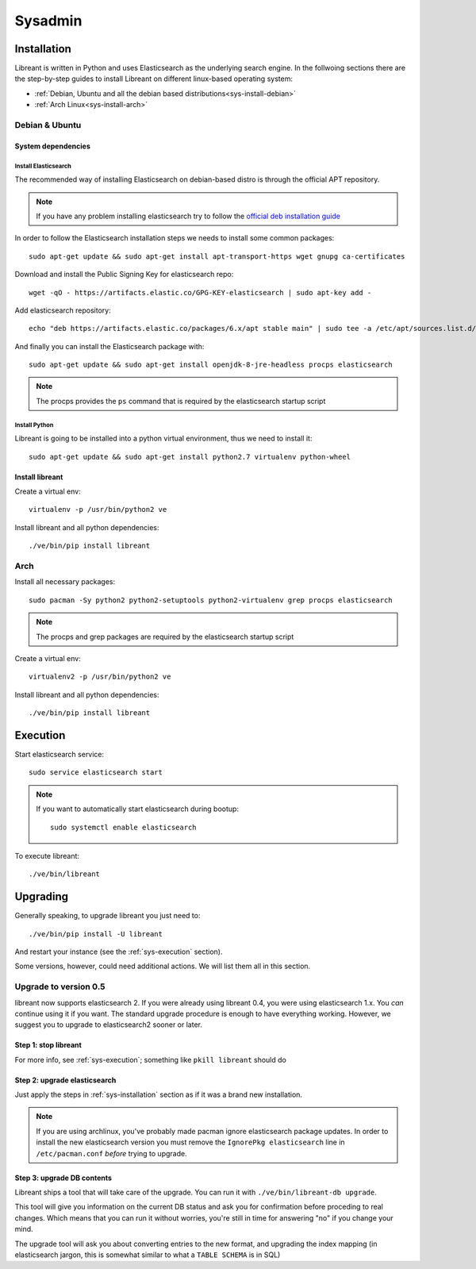 Sysadmin
=========

.. _sys-Installation:

Installation
-------------

Libreant is written in Python and uses Elasticsearch as the underlying search engine.
In the follwoing sections there are the step-by-step guides to install Libreant on different linux-based operating system:

* :ref:`Debian, Ubuntu and all the debian based distributions<sys-install-debian>`
* :ref:`Arch Linux<sys-install-arch>`

.. _sys-install-debian:

Debian & Ubuntu
^^^^^^^^^^^^^^^

System dependencies
"""""""""""""""""""

Install Elasticsearch
~~~~~~~~~~~~~~~~~~~~~

The recommended way of installing Elasticsearch on debian-based distro is through the official APT repository.

.. note::

    If you have any problem installing elasticsearch try to follow the `official deb installation guide`_

.. _official deb installation guide: https://www.elastic.co/guide/en/elasticsearch/reference/6.0/deb.html

.. highlight:: bash

In order to follow the Elasticsearch installation steps we needs to install some common packages::

    sudo apt-get update && sudo apt-get install apt-transport-https wget gnupg ca-certificates

Download and install the Public Signing Key for elasticsearch repo::

    wget -qO - https://artifacts.elastic.co/GPG-KEY-elasticsearch | sudo apt-key add -


Add elasticsearch repository::

    echo "deb https://artifacts.elastic.co/packages/6.x/apt stable main" | sudo tee -a /etc/apt/sources.list.d/elastic-6.x.list

And finally you can install the Elasticsearch package with::

    sudo apt-get update && sudo apt-get install openjdk-8-jre-headless procps elasticsearch

.. note::
    
    The procps provides the ``ps`` command that is required by the elasticsearch startup script 

Install Python
~~~~~~~~~~~~~~

Libreant is going to be installed into a python virtual environment, thus we need to install it::

    sudo apt-get update && sudo apt-get install python2.7 virtualenv python-wheel


Install libreant
""""""""""""""""
Create a virtual env::

    virtualenv -p /usr/bin/python2 ve

Install libreant and all python dependencies::

    ./ve/bin/pip install libreant

.. _sys-install-arch:

Arch
^^^^

Install all necessary packages::

    sudo pacman -Sy python2 python2-setuptools python2-virtualenv grep procps elasticsearch

.. note::
    
    The procps and grep packages are required by the elasticsearch startup script 

Create a virtual env::

    virtualenv2 -p /usr/bin/python2 ve

Install libreant and all python dependencies::

    ./ve/bin/pip install libreant


.. _sys-execution:

Execution
---------

Start elasticsearch service::

    sudo service elasticsearch start

.. note::

    If you want to automatically start elasticsearch during bootup::

        sudo systemctl enable elasticsearch


To execute libreant::

    ./ve/bin/libreant


Upgrading
---------

Generally speaking, to upgrade libreant you just need to::

    ./ve/bin/pip install -U libreant

And restart your instance (see the :ref:`sys-execution` section).

Some versions, however, could need additional actions. We will list them all in
this section.

Upgrade to version 0.5
^^^^^^^^^^^^^^^^^^^^^^

libreant now supports elasticsearch 2. If you were already using libreant 0.4, you were using elasticsearch 1.x.
You *can* continue using it if you want. The standard upgrade procedure is enough to have everything working.
However, we suggest you to upgrade to elasticsearch2 sooner or later.


Step 1: stop libreant
"""""""""""""""""""""

For more info, see :ref:`sys-execution`; something like ``pkill libreant`` should do

Step 2: upgrade elasticsearch
"""""""""""""""""""""""""""""

Just apply the steps in :ref:`sys-installation` section as if it was a brand new installation.

.. note::

    If you are using archlinux, you've probably made pacman ignore elasticsearch package updates.
    In order to install the new elasticsearch version you must remove the ``IgnorePkg elasticsearch`` line in ``/etc/pacman.conf``
    *before* trying to upgrade.

Step 3: upgrade DB contents
"""""""""""""""""""""""""""

Libreant ships a tool that will take care of the upgrade. You can run it with
``./ve/bin/libreant-db upgrade``.

This tool will give you information on the current DB status and ask you for
confirmation before proceding to real changes. Which means that you can run it
without worries, you're still in time for answering "no" if you change your mind.

The upgrade tool will ask you about converting entries to the new format, and upgrading the index mapping (in elasticsearch jargon, this is somewhat similar to what a ``TABLE SCHEMA`` is in SQL)
